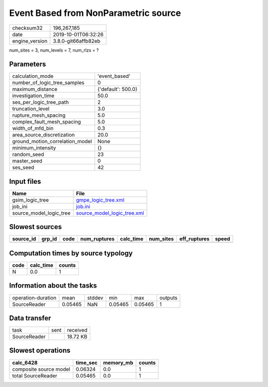 Event Based from NonParametric source
=====================================

============== ===================
checksum32     196,267,185        
date           2019-10-01T06:32:26
engine_version 3.8.0-git66affb82eb
============== ===================

num_sites = 3, num_levels = 7, num_rlzs = ?

Parameters
----------
=============================== ==================
calculation_mode                'event_based'     
number_of_logic_tree_samples    0                 
maximum_distance                {'default': 500.0}
investigation_time              50.0              
ses_per_logic_tree_path         2                 
truncation_level                3.0               
rupture_mesh_spacing            5.0               
complex_fault_mesh_spacing      5.0               
width_of_mfd_bin                0.3               
area_source_discretization      20.0              
ground_motion_correlation_model None              
minimum_intensity               {}                
random_seed                     23                
master_seed                     0                 
ses_seed                        42                
=============================== ==================

Input files
-----------
======================= ============================================================
Name                    File                                                        
======================= ============================================================
gsim_logic_tree         `gmpe_logic_tree.xml <gmpe_logic_tree.xml>`_                
job_ini                 `job.ini <job.ini>`_                                        
source_model_logic_tree `source_model_logic_tree.xml <source_model_logic_tree.xml>`_
======================= ============================================================

Slowest sources
---------------
========= ====== ==== ============ ========= ========= ============ =====
source_id grp_id code num_ruptures calc_time num_sites eff_ruptures speed
========= ====== ==== ============ ========= ========= ============ =====
========= ====== ==== ============ ========= ========= ============ =====

Computation times by source typology
------------------------------------
==== ========= ======
code calc_time counts
==== ========= ======
N    0.0       1     
==== ========= ======

Information about the tasks
---------------------------
================== ======= ====== ======= ======= =======
operation-duration mean    stddev min     max     outputs
SourceReader       0.05465 NaN    0.05465 0.05465 1      
================== ======= ====== ======= ======= =======

Data transfer
-------------
============ ==== ========
task         sent received
SourceReader      18.72 KB
============ ==== ========

Slowest operations
------------------
====================== ======== ========= ======
calc_6428              time_sec memory_mb counts
====================== ======== ========= ======
composite source model 0.06324  0.0       1     
total SourceReader     0.05465  0.0       1     
====================== ======== ========= ======